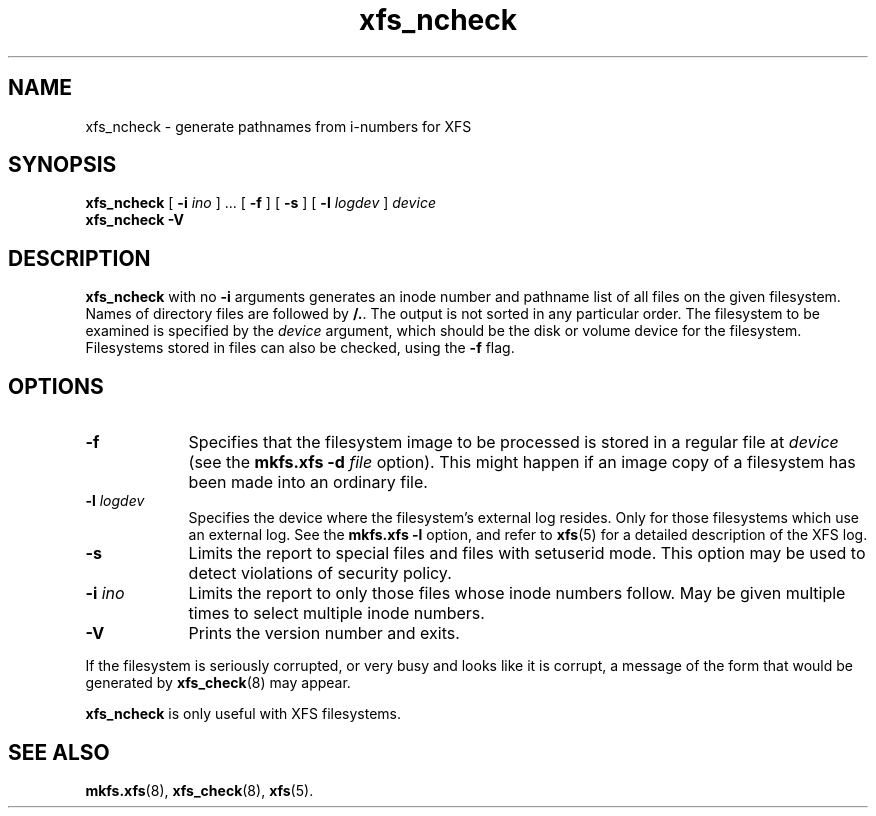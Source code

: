 .TH xfs_ncheck 8
.SH NAME
xfs_ncheck \- generate pathnames from i-numbers for XFS
.SH SYNOPSIS
.B xfs_ncheck
[
.B \-i
.I ino
] ... [
.B \-f
] [
.B \-s
] [
.B \-l
.I logdev
]
.I device
.br
.B xfs_ncheck \-V
.SH DESCRIPTION
.B xfs_ncheck
with no
.B \-i
arguments generates an inode number and pathname list of all
files on the given filesystem. Names of directory files are followed by
.BR /. .
The output is not sorted in any particular order.
The filesystem to be examined is specified by the
.I device
argument, which should be the disk or volume device for the filesystem.
Filesystems stored in files can also be checked, using the
.B \-f
flag.
.SH OPTIONS
.TP 0.9i
.B \-f
Specifies that the filesystem image to be processed is stored in a
regular file at
.I device
(see the
.B mkfs.xfs \-d
.I \f2file\f1
option). This might happen if an image copy
of a filesystem has been made into an ordinary file.
.TP
.BI \-l " logdev"
Specifies the device where the filesystem's external log resides.
Only for those filesystems which use an external log. See the
.B mkfs.xfs \-l
option, and refer to
.BR xfs (5)
for a detailed description of the XFS log.
.TP
.B \-s
Limits the report to special files and files with setuserid mode.
This option may be used to detect violations of security policy.
.TP
.BI \-i " ino"
Limits the report to only those files whose inode numbers follow.
May be given multiple times to select multiple inode numbers.
.TP
.B \-V
Prints the version number and exits.
.PP
If the filesystem is seriously corrupted, or very busy and looks
like it is corrupt, a message of the form that would be generated by
.BR xfs_check (8)
may appear.
.PP
.B xfs_ncheck
is only useful with XFS filesystems.
.SH SEE ALSO
.BR mkfs.xfs (8),
.BR xfs_check (8),
.BR xfs (5).
